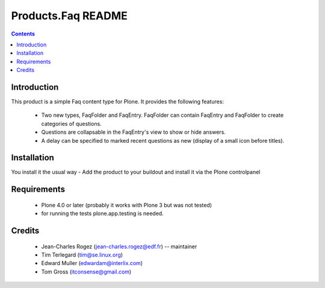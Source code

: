 ===================
Products.Faq README
===================

.. contents::

.. image:: https://travis-ci.org/collective/Products.Faq.png

Introduction
============

This product is a simple Faq content type for Plone. It provides the
following features:

 * Two new types, FaqFolder and FaqEntry. FaqFolder can contain FaqEntry and
   FaqFolder to create categories of questions.
 * Questions are collapsable in the FaqEntry's view to show or hide answers.
 * A delay can be specified to marked recent questions as new (display of a
   small icon before titles).

Installation
============

You install it the usual way - Add the product to your buildout and install
it via the Plone controlpanel

Requirements
============

 * Plone 4.0 or later (probably it works with Plone 3 but was not tested)
 * for running the tests plone.app.testing is needed.

Credits
=======

 * Jean-Charles Rogez (jean-charles.rogez@edf.fr)  -- maintainer
 * Tim Terlegard (tim@se.linux.org)
 * Edward Muller (edwardam@interlix.com)
 * Tom Gross (itconsense@gmail.com)

